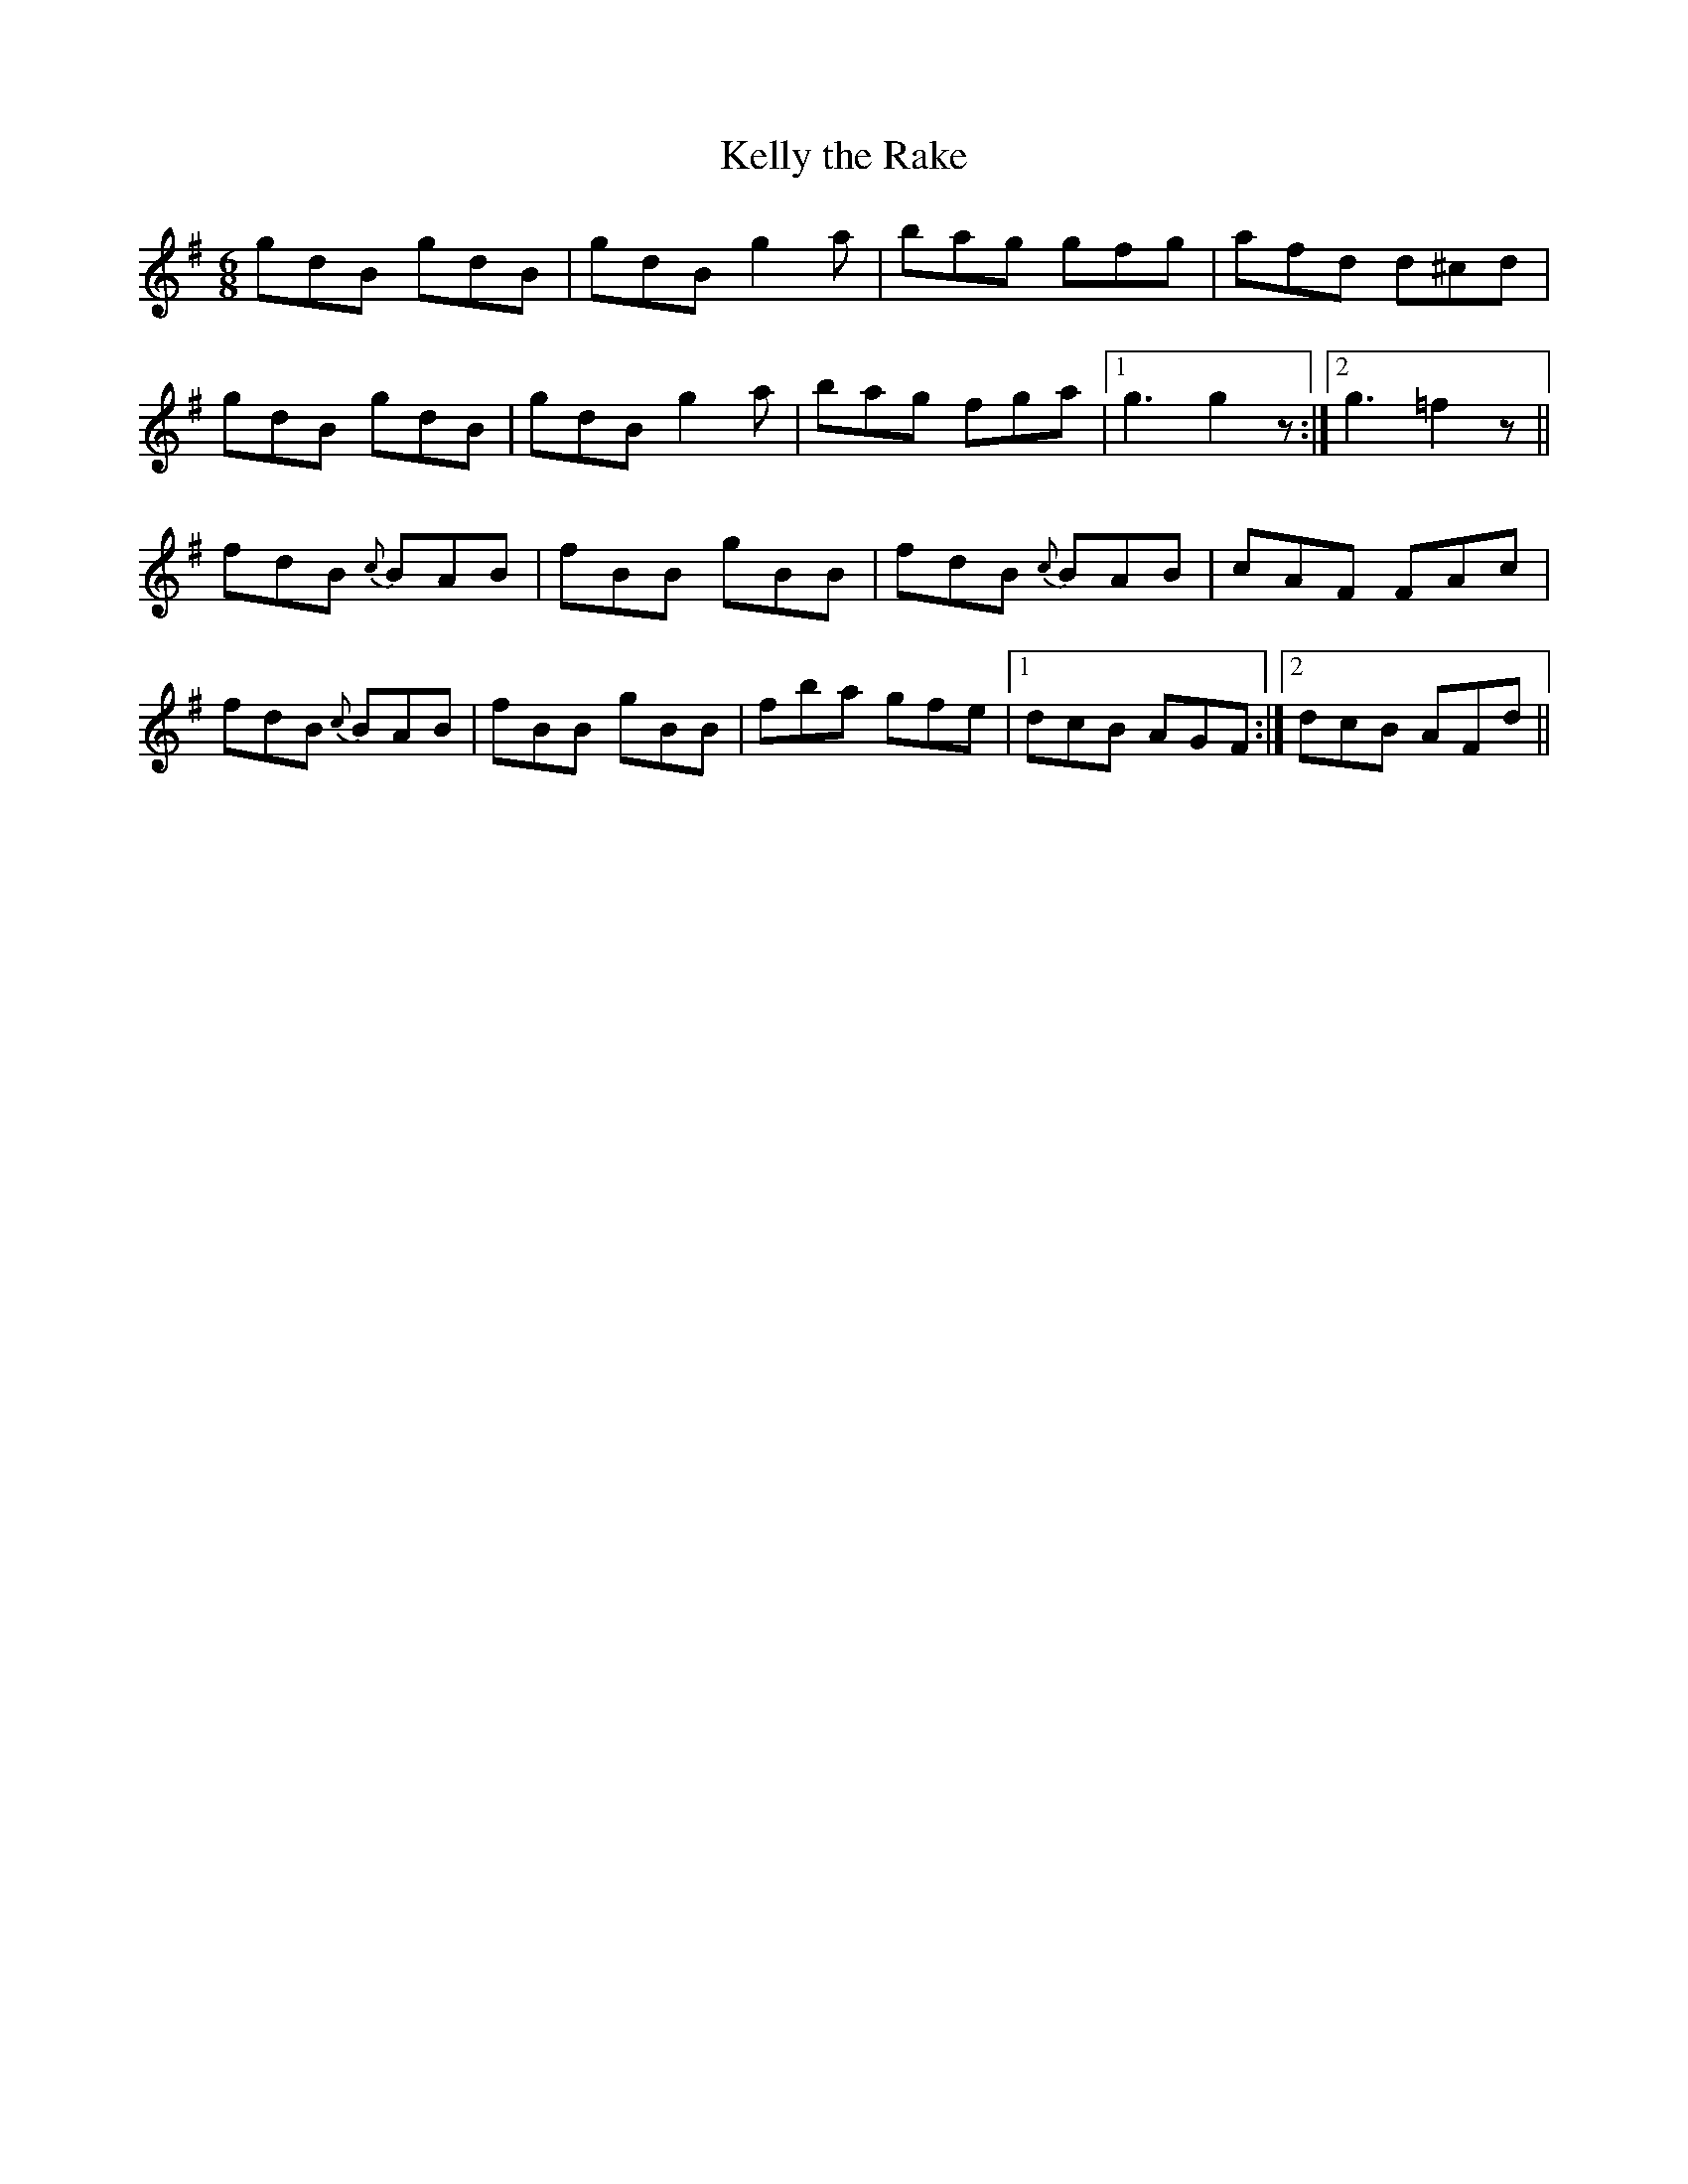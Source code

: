 X:767
T:Kelly the Rake
R:jig
B:O'Neill's 736
Z:Transcribed by Michael Hogan
M:6/8
L:1/8
K:Dmix
gdB gdB | gdB g2a | bag gfg | afd d^cd |
gdB gdB |gdB g2a | bag fga |1 g3 g2 z :|2 g3 =f2 z ||
K:Dmixm
fdB {c}BAB | fBB gBB | fdB {c}BAB | cAF FAc |
fdB {c}BAB | fBB gBB | fba gfe |1 dcB AGF :|2 dcB AFd ||
